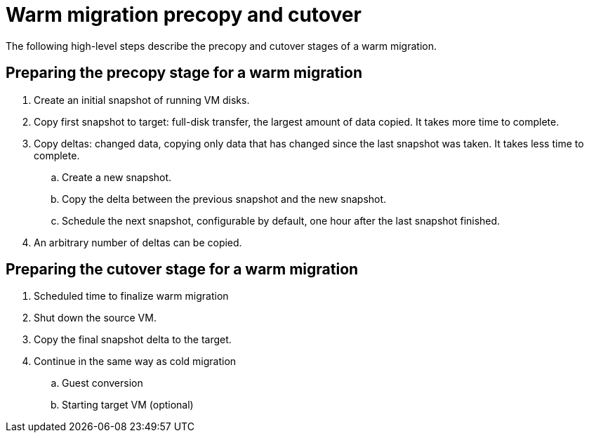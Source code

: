// Module included in the following assemblies:
//
// * documentation/doc-Migration_Toolkit_for_Virtualization/master.adoc

:_content-type: CONCEPT
[id="mtv-cold-warm-migration_{context}"]
= Warm migration precopy and cutover

The following high-level steps describe the precopy and cutover stages of a warm migration.

== Preparing the precopy stage for a warm migration

. Create an initial snapshot of running VM disks.
. Copy first snapshot to target: full-disk transfer, the largest amount of data copied. It takes more time to complete.
. Copy deltas: changed data, copying only data that has changed since the last snapshot was taken. It takes less time to complete.
.. Create a new snapshot.
.. Copy the delta between the previous snapshot and the new snapshot.
.. Schedule the next snapshot, configurable by default, one hour after the last snapshot finished.
. An arbitrary number of deltas can be copied.


== Preparing the cutover stage for a warm migration

. Scheduled time to finalize warm migration
. Shut down the source VM.
. Copy the final snapshot delta to the target.
. Continue in the same way as cold migration
.. Guest conversion
.. Starting target VM (optional)


